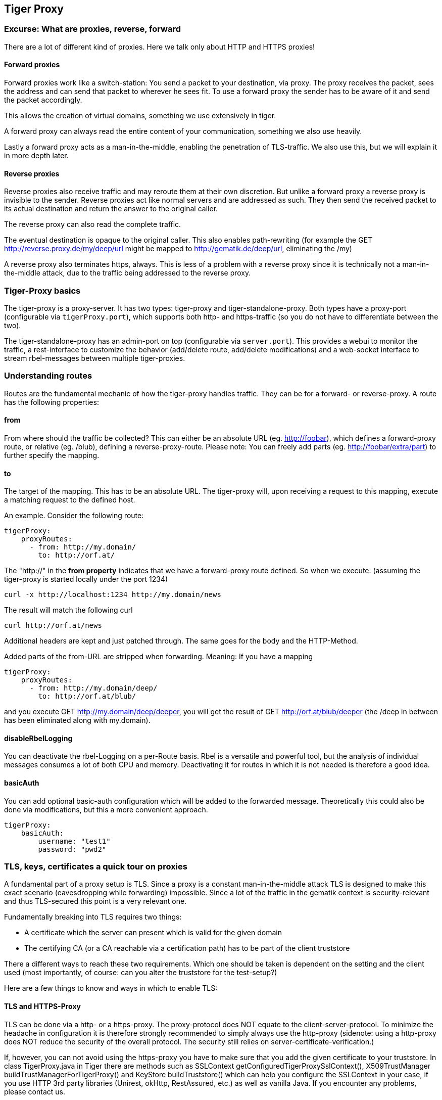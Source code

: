 == Tiger Proxy

=== Excurse: What are proxies, reverse, forward

There are a lot of different kind of proxies. Here we talk only about HTTP and HTTPS proxies!

==== Forward proxies

Forward proxies work like a switch-station: You send a packet to your destination, via proxy.
The proxy receives the packet, sees the address and can send that packet to wherever he sees fit.
To use a forward proxy the sender has to be aware of it and send the packet accordingly.

This allows the creation of virtual domains, something we use extensively in tiger.

A forward proxy can always read the entire content of your communication, something we also use heavily.

Lastly a forward proxy acts as a man-in-the-middle, enabling the penetration of TLS-traffic.
We also use this, but we will explain it in more depth later.

==== Reverse proxies

Reverse proxies also receive traffic and may reroute them at their own discretion.
But unlike a forward proxy a reverse proxy is invisible to the sender. Reverse proxies act like
normal servers and are addressed as such. They then send the received packet to its actual
destination and return the answer to the original caller.

The reverse proxy can also read the complete traffic.

The eventual destination is opaque to the original caller. This also enables path-rewriting
(for example the GET http://reverse.proxy.de/my/deep/url might be mapped to http://gematik.de/deep/url, eliminating the /my)

A reverse proxy also terminates https, always. This is less of a problem with a reverse proxy
since it is technically not a man-in-the-middle attack, due to the traffic being addressed
to the reverse proxy.

=== Tiger-Proxy basics

The tiger-proxy is a proxy-server. It has two types: tiger-proxy and tiger-standalone-proxy. Both types have a proxy-port (configurable via `tigerProxy.port`), which supports both http- and https-traffic (so you do not have to differentiate between the two).

The tiger-standalone-proxy has an admin-port on top (configurable via `server.port`). This provides a webui to monitor the traffic, a rest-interface to customize the behavior (add/delete route, add/delete modifications) and a web-socket interface to stream rbel-messages between multiple tiger-proxies.

=== Understanding routes

Routes are the fundamental mechanic of how the tiger-proxy handles traffic. They can be for a forward-
or reverse-proxy. A route has the following properties:

==== from
From where should the traffic be collected? This can either be an absolute URL (eg. http://foobar), which defines a forward-proxy route, or relative (eg. /blub), defining a reverse-proxy-route. Please note: You can freely add parts (eg. http://foobar/extra/part) to further specify the mapping.

==== to

The target of the mapping. This has to be an absolute URL. The tiger-proxy will, upon receiving a request to this mapping, execute a matching request to the defined host.

An example. Consider the following route:

[source,yaml]
----
tigerProxy:
    proxyRoutes:
      - from: http://my.domain/
        to: http://orf.at/
----

The "http://" in the **from property** indicates that we have a forward-proxy route defined. So when we execute: (assuming the tiger-proxy is started locally under the port 1234)

 curl -x http://localhost:1234 http://my.domain/news

The result will match the following curl

 curl http://orf.at/news

Additional headers are kept and just patched through. The same goes for the body and the HTTP-Method.

Added parts of the from-URL are stripped when forwarding. Meaning: If you have a mapping

[source,yaml]
----
tigerProxy:
    proxyRoutes:
      - from: http://my.domain/deep/
        to: http://orf.at/blub/
----
and you execute GET http://my.domain/deep/deeper, you will get the result of GET http://orf.at/blub/deeper (the /deep in between has been eliminated along with my.domain).

==== disableRbelLogging

You can deactivate the rbel-Logging on a per-Route basis. Rbel is a versatile and powerful tool, but the analysis of individual messages consumes a lot of both CPU and memory. Deactivating it for routes in which it is not needed is therefore a good idea.

==== basicAuth

You can add optional basic-auth configuration which will be added to the forwarded message. Theoretically this could also be done via modifications, but this a more convenient approach.

[source,yaml]
----
tigerProxy:
    basicAuth:
        username: "test1"
        password: "pwd2"
----

=== TLS, keys, certificates a quick tour on proxies

A fundamental part of a proxy setup is TLS. Since a proxy is a constant man-in-the-middle attack TLS is designed to make this exact scenario (eavesdropping while forwarding) impossible. Since a lot of the traffic in the gematik context is security-relevant and thus TLS-secured this point is a very relevant one.

Fundamentally breaking into TLS requires two things:

* A certificate which the server can present which is valid for the given domain
* The certifying CA (or a CA reachable via a certification path) has to be part of the client truststore

There a different ways to reach these two requirements. Which one should be taken is dependent on the setting and the client used (most importantly, of course: can you alter the truststore for the test-setup?)

Here are a few things to know and ways in which to enable TLS:

==== TLS and HTTPS-Proxy

TLS can be done via a http- or a https-proxy. The proxy-protocol does NOT equate to the client-server-protocol. To minimize the headache in configuration it is therefore strongly recommended to simply always use the http-proxy (sidenote: using a http-proxy does NOT reduce the security of the overall protocol. The security still relies on server-certificate-verification.)

If, however, you can not avoid using the https-proxy you have to make sure that you add the given certificate to your truststore.
In class TigerProxy.java in Tiger there are methods such as SSLContext getConfiguredTigerProxySslContext(), X509TrustManager buildTrustManagerForTigerProxy() and KeyStore buildTruststore() which can help you configure the SSLContext in your case, if you use HTTP 3rd party libraries (Unirest, okHttp, RestAssured, etc.) as well as vanilla Java.
If you encounter any problems, please contact us.

==== Dynamic server identity

For successfully breaking into TLS traffic the tiger-proxy needs to present a certificate which features the domain-name of the server. Since the domain-names are known only at runtime, we  generate the needed certificate on-the-fly during the first connection.

For a forward-proxy this is easy: The client sends not only the path, but the complete URL to the proxy, letting him handle DNS-resolution. So when the tiger-proxy receives a new request the necessary domain-name is given by the client. A new, matching, certificate is generated (these are cached) and presented. To complete the setup the client-truststore needs to be patched. The default CA used by the tiger-proxy can be found here: https://github.com/gematik/app-Tiger/blob/master/tiger-standalone-proxy/src/main/resources/CertificateAuthorityCertificate.pem

For a reverse-proxy the domain name, which should be used, is unknown to the tiger-proxy (DNS-resolution is done on the client-side). Thus, a  domain-name needs to be provided which should be used for certificate-generation:

[source,yaml]
----
tigerProxy:
    tls:
        domainName: deep.url.of.server.de
----

==== Client-sided truststore modification

When using a non-default certificate (which will almost always be the case for the tiger-proxy) the modification of the client-truststore is necessary. For cases where the client is running in the same JVM as the target tiger-proxy (which is the typical case for a tiger-based testsuite) there exists helper method to make this task easier.

Depending on your HTTP- or REST- or SOAP-API you will need to choose the exact way yourself. The following two examples might give you some idea of what to do.


[source,java]
----
Unirest.config().sslContext(tigerProxy.buildSslContext());
----

[source,java]
----
 OkHttpClient client = new OkHttpClient.Builder()

    .proxy(new Proxy(
        Proxy.Type.HTTP,
        new InetSocketAddress(
            "localhost",
            tigerProxy.getPort())))

    .sslSocketFactory(
        tigerProxy.getConfiguredTigerProxySslContext().getSocketFactory(),
        tigerProxy.buildTrustManagerForTigerProxy())

    .build();
----

==== Custom CA

If you can not or don't want to alter the client-truststore you have two choices: You can either provide a custom CA to be used (and trusted by the client) or you can give the certificate to be used by the tiger-proxy. To set a custom CA to be used for certificate generation simply specify it:

[source,yaml]
----
tigerProxy:
    tls:
        serverRootCa: "certificate.pem;privateKey.pem;PKCS8"
# for more information on specifying PKI identities in tiger see "Configuring PKI identities"
----

==== Fixed server identity

The final, easiest and most unflexible way to solve TLS-issues is to simply give a fixed server-identity. This identity will be used for all routes.

[source,yaml]
----
tigerProxy:
    tls:
      serverIdentity: "certificateAndKeyAndChain.p12;Password"
----

=== Modifications

Modifications are a powerful tool to alter messages before forwarding them.
They can be applied to requests and responses, to routes in forward- and reverse-proxy-mode.
You can choose to modify only specific parts of the message and only alter messages,
if certain conditions are met.
Response messages support so called "reason phrases" which are small text explanations to the response code, e.g. "200 OK", ("OK" is a reason phrase).
You can add, modify and remove reason phrases.

Below is a sample configuration giving insight into how modifications are organized:

[source,yaml]
----
tigerProxy:
    modifications:
    # a list of modifications that will be applied to every proxied request and response

        # The following modification will replace the entire "user-agent" in all requests
      -
        condition: "isRequest"
        # a condition that needs to be fullfilled for the modification to be applied (JEXL grammar)
        targetElement: "$.header.user-agent"
        # which element should be targeted?
        replaceWith: "modified user-agent"
        # the replacement string to be filled in.

        # The following modification will replace the body of every 200 response completely with the given json-string
        # (This ignores the existing body. For example this could be an XML-body. Content-Type-headers will NOT be set accordingly)
      -
        condition: "isResponse && $.responseCode == 200"
        targetElement: "$.body"
        name: "body replacement modification"
        # The name of this modification. This can be used to identify, alter or remove this modification. A name is optional
        replaceWith: "{\"another\":{\"node\":{\"path\":\"correctValue\"}}}"

        # The following modification has no condition, so it will be applied to every request and every response
      -
        targetElement: "$.body"
        regexFilter: "ErrorSeverityType:((Error)|(Warning))"
        # The given regex will be used to target only parts of targeted element.
        replaceWith: "ErrorSeverityType:Error"
----


[#_mesh_setup_traffic_endpoints]
=== RBel-Message forwarding

One of the fundamental features of the tiger-proxy is rbel-message forwarding. This forwards the messages, which the proxy has logged, to other tiger-proxies (where they will be logged as well). This enables the creation of "proxy-meshes", staggered tiger-proxies. Common scenario for this approach might be the use of multiple reverse-proxies on the root level (e.g. when the client only allows the configuration of the server IP or domain, but no path-prefix) or the aggregation of traffic across machine-boundaries (e.g. one constantly running tiger-proxy which is used by a testsuite on another machine).

[source,yaml]
----
tigerProxy:
    trafficEndpoints:
      - http://another.tiger.proxy:<serverPort>
    # A list of upstream tiger-proxies. This proxy will try to connect to all given sources to
    # gather traffic via the STOMP-protocol. If any of the given endpoints are not accesible the
    # server will not boot. (fail fast, fail early)
----

Please be advised to use the server-port (`server.port`) here, not the proxy-port (`tigerProxy.port`). The traffic from routes with `activateRbelLogging: false` will not show up here.

NOTE: If you are setting up a tiger-proxy to run constantly and simply forward traffic to a testsuite that is booted ad-hoc you might run into performance-problems. This is due to the Rbel-Logger being a very hungry beast. To stop Rbel from parsing all message simply add `tigerProxy.activateRbelParsing: false`. This will vastly reduce memory and CPU consumption of the application, while still forwarding logged traffic.

=== Understanding RBelPath

RBeL-Path is a XPath or JSON-Path inspired expression-language enabling the quick traversal of captured RBeL-Traffic (navigation of the RbelElement-tree).

A simple example:
[source,java]
----
assertThat(convertedMessage.findRbelPathMembers("$.header"))
    .containsExactly(convertedMessage.getFacetOrFail(RbelHttpMessageFacet.class).getHeader());
----

or
[source,java]
----
assertThat(convertedMessage.findElement("$.header"))
    .get()
    .isSameAs(convertedMessage.getFacetOrFail(RbelHttpMessageFacet.class).getHeader());
----
(The first example executes the RbelPath and returns a list of all matching element, the second one returns an Optional containing a single result. If there are multiple matches an exception is given.)

RBeL-Path provides seamless retrieval of nested members.

Here is an example of HTTP-Message containing a JSON-Body:

image::media/rbelPath1.jpg[title="Rbel-Path expression in a HTTP-Response"]

The following message contains a JWT (Json Web Token, a structure which contains of a header, a body and a signature). In the body there is a claim (essentially a Key/Value pair represented in a JSON-structure) named `nbf` which we want to inspect.

Please note that the RBeL-Path expression contains no information about the types in the structure. This expression would also work if the HTTP-message contained a JSON-Object with the corresponding path, or an XML-Document.

[source,java]
----
assertThat(convertedMessage.findRbelPathMembers("$.body.body.nbf"))
    .containsExactly(convertedMessage.getFirst("body").get()
    .getFirst("body").get()
    .getFirst("nbf").get()
    .getFirst("content").get());
----

(The closing .getFirst("content") in the assertion is due to a fix to make RbelPath in JSON-Context easier: If the RbelPath ends on a JSON-Value-Node the corresponding content is returned.)

image::media/rbelPath2.jpg[title="Multiple body references"]

You can also use wildcards to retrieve all members of a certain level:

 $.body.[*].nbf

Alternatively you can recursively descend and retrieve all members:

 $..nbf

and

 $.body..nbf

will both return the same elements (maybe amongst other elements).

==== JEXL expressions
RBeL-Path can be integrated with JEXL-expression, giving a much more powerful and flexible tool to extract certain element. This can be done using the syntax from the following example:

 $..[?(key=='nbf')]

The expression in the round-brackets is interpreted as JEXL. The available syntax is described in more detail here: https://commons.apache.org/proper/commons-jexl/reference/syntax.html

The variables that can be used are listed below:

* `element` contains the current RBeL-Element
* `parent` gives direct access to the parent element of the current element.
Is `null` if not present
* `message` contains the HTTP-Message under which this element was found
* `request` is the corresponding HTTP-Request. If `message` is a response, then the corresponding Request will be returned.
If `message` is a request, then the `message` itself will be returned.
* `key` is a string containing the key that the current element can be found under in the parent-element.
* `path` contains the complete sequence of keys from `message` to `element`.
* `type` is a string containing the class-name of `element` (eg `RbelJsonElement`).
* `content` is a string describing the content of `element`. The actual representation depends heavily on the type of `element`.

==== Debugging Rbel-Expressions

To help users create RbelPath-Expressions there is a Debug-Functionality which produces log message designed to help. These can be activated by `RbelOptions.activateRbelPathDebugging();`. Please note that this is strictly intended for development purposes and will flood the log with quite a lot of messages. Act accordingly!

To get a better feel for a RbelElement (whether it being a complete message or just a part) you can print the tree with the `RbelElementTreePrinter`. It brings various options:

[source,java]
----
RbelElementTreePrinter.builder()
    .rootElement(this) //the target element
    .printKeys(printKeys) // should the keys for every leaf be printed?
    .maximumLevels(100) // only descend this far into the three
    .printContent(true) // should the content of each element be printed?
    .build()
    .execute();
----

//TODO TGR-312 localResources: true muss erklärt werden
//TODO TGR-312 rbelBufferSizeInMb: 1024  muss erklärt werden
//TODO TGR-312 activateForwardAllLogging: true  muss erklärt werden
//TODO TGR-312 fileSaveInfo  muss erklärt werden
